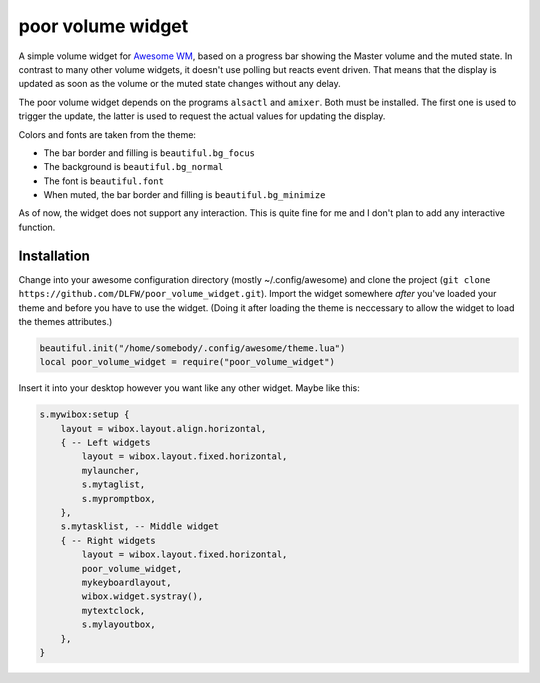 poor volume widget
==================

A simple volume widget for `Awesome WM`_, based on a progress bar showing the Master volume and the muted state.
In contrast to many other volume widgets, it doesn't use polling but reacts event driven. That means that the display is updated as soon as the volume or the muted state changes without any delay.

The poor volume widget depends on the programs ``alsactl`` and ``amixer``. Both must be installed. The first one is used to trigger the update, the latter is used to request the actual values for updating the display.

.. image:: poor_volume_widget_example.png

Colors and fonts are taken from the theme:

* The bar border and filling is ``beautiful.bg_focus``
* The background is ``beautiful.bg_normal``
* The font is ``beautiful.font``
* When muted, the bar border and filling is ``beautiful.bg_minimize``

As of now, the widget does not support any interaction. This is quite fine for me and I don't plan to add any interactive function.

Installation
------------

Change into your awesome configuration directory (mostly ~/.config/awesome) and clone the project (``git clone https://github.com/DLFW/poor_volume_widget.git``).
Import the widget somewhere *after* you've loaded your theme and before you have to use the widget. (Doing it after loading the theme is neccessary to allow the widget to load the themes attributes.)

.. code-block:: lua

    beautiful.init("/home/somebody/.config/awesome/theme.lua")
    local poor_volume_widget = require("poor_volume_widget")
    
Insert it into your desktop however you want like any other widget. Maybe like this:

.. code-block:: lua

    s.mywibox:setup {
        layout = wibox.layout.align.horizontal,
        { -- Left widgets
            layout = wibox.layout.fixed.horizontal,
            mylauncher,
            s.mytaglist,
            s.mypromptbox,
        },
        s.mytasklist, -- Middle widget
        { -- Right widgets
            layout = wibox.layout.fixed.horizontal,
            poor_volume_widget,
            mykeyboardlayout,
            wibox.widget.systray(),
            mytextclock,
            s.mylayoutbox,
        },
    }
 
 
.. _`Awesome WM`: https://awesomewm.org

